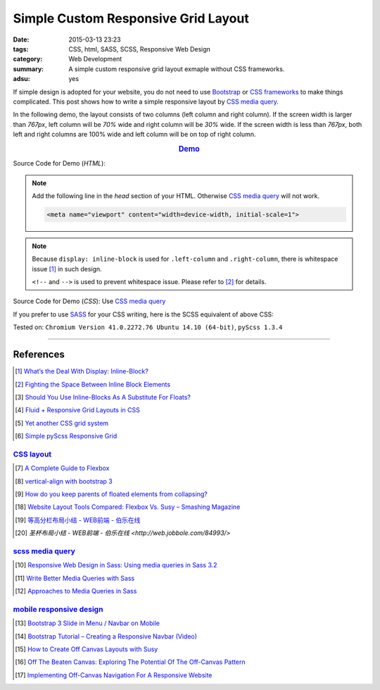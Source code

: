 Simple Custom Responsive Grid Layout
####################################

:date: 2015-03-13 23:23
:tags: CSS, html, SASS, SCSS, Responsive Web Design
:category: Web Development
:summary: A simple custom responsive grid layout exmaple without CSS frameworks.
:adsu: yes


If simple design is adopted for your website, you do not need to use Bootstrap_
or `CSS frameworks`_ to make things complicated. This post shows how to write a
simple responsive layout by `CSS media query`_.

In the following demo, the layout consists of two columns (left column and right
column). If the screen width is larger than *767px*, left column will be *70%*
wide and right column will be *30%* wide. If the screen width is less than
*767px*, both left and right columns are 100% wide and left column will be on
top of right column.

.. rubric:: `Demo <{filename}/code/css/simple-custom-responsive-grid/layout.html>`_
      :class: align-center

.. adsu:: 2

Source Code for Demo (*HTML*):

.. show_github_file:: siongui userpages content/code/css/simple-custom-responsive-grid/layout.html

.. note::

  Add the following line in the *head* section of your HTML. Otherwise
  `CSS media query`_ will not work.

  .. code-block:: html

    <meta name="viewport" content="width=device-width, initial-scale=1">

.. adsu:: 3

.. note::

  Because ``display: inline-block`` is used for ``.left-column`` and
  ``.right-column``, there is whitespace issue [1]_ in such design.

  ``<!--`` and ``-->`` is used to prevent whitespace issue. Please refer to [2]_
  for details.

Source Code for Demo (*CSS*): Use `CSS media query`_

.. show_github_file:: siongui userpages content/code/css/simple-custom-responsive-grid/style.css
.. adsu:: 4

If you prefer to use SASS_ for your CSS writing, here is the SCSS equivalent of above CSS:

.. show_github_file:: siongui userpages content/code/css/simple-custom-responsive-grid/style.scss
.. adsu:: 5

Tested on: ``Chromium Version 41.0.2272.76 Ubuntu 14.10 (64-bit)``, ``pyScss 1.3.4``

----

References
++++++++++

.. [1] `What’s the Deal With Display: Inline-Block? <http://designshack.net/articles/css/whats-the-deal-with-display-inline-block/>`_

.. [2] `Fighting the Space Between Inline Block Elements <https://css-tricks.com/fighting-the-space-between-inline-block-elements/>`_

.. [3] `Should You Use Inline-Blocks As A Substitute For Floats? <http://www.vanseodesign.com/css/inline-blocks/>`_

.. [4] `Fluid + Responsive Grid Layouts in CSS <http://www.stephanboyer.com/post/41/fluid-responsive-grid-layouts-in-css>`_

.. [5] `Yet another CSS grid system <http://sans0r.github.io/yacgs/>`_

.. [6] `Simple pyScss Responsive Grid <https://github.com/siongui/scss-grid>`_

`CSS layout`_
~~~~~~~~~~~~~

.. [7] `A Complete Guide to Flexbox <http://css-tricks.com/snippets/css/a-guide-to-flexbox/>`_

.. [8] `vertical-align with bootstrap 3 <http://stackoverflow.com/questions/20547819/vertical-align-with-bootstrap-3>`_

.. [9] `How do you keep parents of floated elements from collapsing? <http://stackoverflow.com/questions/218760/how-do-you-keep-parents-of-floated-elements-from-collapsing>`_

.. [18] `Website Layout Tools Compared: Flexbox Vs. Susy – Smashing Magazine <https://www.smashingmagazine.com/2015/12/website-layout-tools-compared-flexbox-vs-susy/>`_

.. [19] `等高分栏布局小结 - WEB前端 - 伯乐在线 <http://web.jobbole.com/85031/>`_

.. [20] `圣杯布局小结 - WEB前端 - 伯乐在线 <http://web.jobbole.com/84993/>`

.. adsu:: 6

`scss media query`_
~~~~~~~~~~~~~~~~~~~

.. [10] `Responsive Web Design in Sass: Using media queries in Sass 3.2 <http://thesassway.com/intermediate/responsive-web-design-in-sass-using-media-queries-in-sass-32>`_

.. [11] `Write Better Media Queries with Sass <http://davidwalsh.name/write-media-queries-sass>`_

.. [12] `Approaches to Media Queries in Sass <http://css-tricks.com/approaches-media-queries-sass/>`_

`mobile responsive design`_
~~~~~~~~~~~~~~~~~~~~~~~~~~~

.. [13] `Bootstrap 3 Slide in Menu / Navbar on Mobile <http://stackoverflow.com/questions/20863288/bootstrap-3-slide-in-menu-navbar-on-mobile>`_

.. [14] `Bootstrap Tutorial – Creating a Responsive Navbar (Video) <http://bootstrapbay.com/blog/bootstrap-tutorial-navbar/>`_

.. [15] `How to Create Off Canvas Layouts with Susy <http://www.zell-weekeat.com/off-canvas-layouts-susy/>`_

.. [16] `Off The Beaten Canvas: Exploring The Potential Of The Off-Canvas Pattern <http://www.smashingmagazine.com/2014/02/24/off-the-beaten-canvas-exploring-the-potential-of-the-off-canvas-pattern/>`_

.. [17] `Implementing Off-Canvas Navigation For A Responsive Website <http://www.smashingmagazine.com/2013/01/15/off-canvas-navigation-for-responsive-website/>`_



.. _Bootstrap: http://getbootstrap.com/

.. _SASS: http://sass-lang.com/

.. _CSS media query: https://duckduckgo.com/?q=CSS+media+query

.. _CSS frameworks: https://duckduckgo.com/?q=CSS+frameworks

.. _CSS layout: https://duckduckgo.com/?q=CSS+layout

.. _scss media query: https://duckduckgo.com/?q=scss+media+query

.. _mobile responsive design: https://duckduckgo.com/?q=mobile+responsive+design
